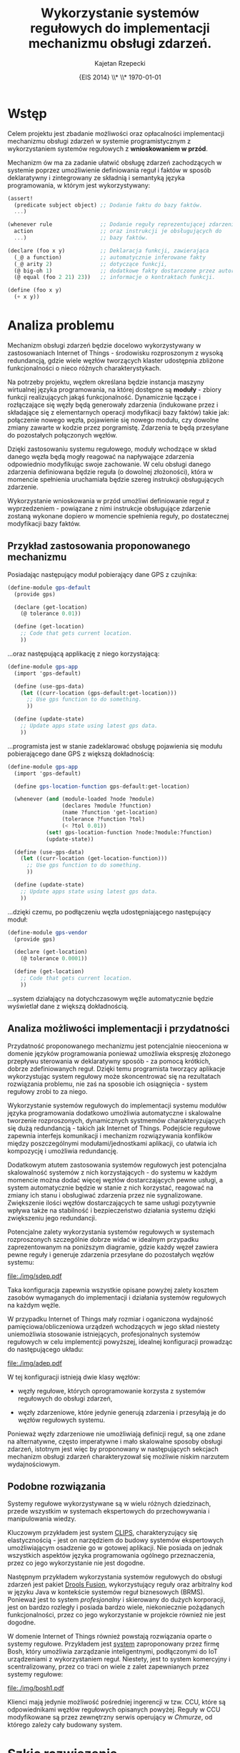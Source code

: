 # ###############################################################################
#+TITLE: *Wykorzystanie systemów regułowych do implementacji mechanizmu obsługi zdarzeń.*
#+AUTHOR: Kajetan Rzepecki
#+DATE: \small{EIS 2014} \\* \\* \today
#
#+LaTeX_CLASS: article
#+LaTeX_CLASS_OPTIONS: [12pt, a4paper]
#+LaTeX_HEADER: \usepackage[margin=2cm]{geometry}
#+LaTeX_HEADER: \usepackage{minted}
#+LaTeX_HEADER: \usepackage [polish]{babel}
#+OPTIONS: tags:nil toc:nil
# ###################

#+latex: \thispagestyle{empty}
#+latex: \vfill \vfill \vfill
#+latex: \pagebreak

* Wstęp
Celem projektu jest zbadanie możliwości oraz opłacalności implementacji mechanizmu obsługi zdarzeń w systemie programistycznym z wykorzystaniem systemów regułowych z *wnioskowaniem w przód*.

Mechanizm ów ma za zadanie ułatwić obsługę zdarzeń zachodzących w systemie poprzez umożliwienie definiowania reguł i faktów w sposób deklaratywny i zintegrowany ze składnią i semantyką języka programowania, w którym jest wykorzystywany:

#+BEGIN_SRC scheme
(assert!
  (predicate subject object) ;; Dodanie faktu do bazy faktów.
  ...)

(whenever rule               ;; Dodanie reguły reprezentującej zdarzenie
  action                     ;; oraz instrukcji je obsługujących do
  ...)                       ;; bazy faktów.

(declare (foo x y)           ;; Deklaracja funkcji, zawierająca
  (_@ a function)            ;; automatycznie inferowane fakty
  (_@ arity 2)               ;; dotyczące funkcji,
  (@ big-oh 1)               ;; dodatkowe fakty dostarczone przez autora oraz
  (@ equal (foo 2 21) 23))   ;; informacje o kontraktach funkcji.

(define (foo x y)
  (+ x y))
#+END_SRC

* Analiza problemu

Mechanizm obsługi zdarzeń będzie docelowo wykorzystywany w zastosowaniach Internet of Things - środowisku rozproszonym z wysoką redundancją, gdzie wiele węzłów tworzących klaster udostępnia zbliżone funkcjonalności o nieco różnych charakterystykach.

Na potrzeby projektu, węzłem określana będzie instancja maszyny wirtualnej języka programowania, na której dostępne są *moduły* - zbiory funkcji realizujących jakąś funkcjonalność. Dynamicznie łączące i rozłączające się węzły będą generowały zdarzenia (indukowane przez i składające się z elementarnych operacji modyfikacji bazy faktów) takie jak: połączenie nowego węzła, pojawienie się nowego modułu, czy dowolne zmiany zawarte w kodzie przez porgramistę. Zdarzenia te będą przesyłane do pozostałych połączonych węzłów.

Dzięki zastosowaniu systemu regułowego, moduły wchodzące w skład danego węzła będą mogły reagować na napływające zdarzenia odpowiednio modyfikując swoje zachowanie. W celu obsługi danego zdarzenia definiowana będzie reguła (o dowolnej złożoności), która w momencie spełnienia uruchamiała będzie szereg instrukcji obsługujących zdarzenie.

Wykorzystanie wnioskowania w przód umożliwi definiowanie reguł z wyprzedzeniem - powiązane z nimi instrukcje obsługujące zdarzenie zostaną wykonane dopiero w momencie spełnienia reguły, po dostatecznej modyfikacji bazy faktów.

#+LaTeX: \pagebreak
** Przykład zastosowania proponowanego mechanizmu

#+LaTeX: \noindent
Posiadając następujący moduł pobierający dane GPS z czujnika:

#+BEGIN_SRC scheme
  (define-module gps-default
    (provide gps)

    (declare (get-location)
      (@ tolerance 0.01))

    (define (get-location)
      ;; Code that gets current location.
      ))
#+END_SRC

#+LaTeX: \noindent
...oraz następującą applikację z niego korzystającą:

#+BEGIN_SRC scheme
  (define-module gps-app
    (import 'gps-default)

    (define (use-gps-data)
      (let ((curr-location (gps-default:get-location)))
        ;; Use gps function to do something.
        ))

    (define (update-state)
      ;; Update apps state using latest gps data.
      ))
#+END_SRC

#+LaTeX: \noindent
...programista jest w stanie zadeklarować obsługę pojawienia się modułu pobierającego dane GPS z większą dokładnością:

#+BEGIN_SRC scheme
(define-module gps-app
  (import 'gps-default)

  (define gps-location-function gps-default:get-location)

  (whenever (and (module-loaded ?node ?module)
                 (declares ?module ?function)
                 (name ?function 'get-location)
                 (tolerance ?function ?tol)
                 (< ?tol 0.01))
            (set! gps-location-function ?node:?module:?function)
            (update-state))

  (define (use-gps-data)
    (let ((curr-location (get-location-function)))
      ;; Use gps function to do something.
      ))

  (define (update-state)
    ;; Update apps state using latest gps data.
    ))
#+END_SRC

#+LaTeX: \noindent
...dzięki czemu, po podłączeniu węzła udostępniającego następujący moduł:

#+BEGIN_SRC scheme
  (define-module gps-vendor
    (provide gps)

    (declare (get-location)
      (@ tolerance 0.0001))

    (define (get-location)
      ;; Code that gets current location.
      ))
#+END_SRC

#+LaTeX: \noindent
...system działający na dotychczasowym węźle automatycznie będzie wyświetlał dane z większą dokładnością.

** Analiza możliwości implementacji i przydatności
Przydatność proponowanego mechanizmu jest potencjalnie nieoceniona w domenie języków programowania ponieważ umożliwia ekspresję złożonego przepływu sterowania w deklaratywny sposób - za pomocą krótkich, dobrze zdefiniowanych reguł. Dzięki temu programista tworzący aplikacje wykorzystując system regułowy może skoncentrować się na rezultatach rozwiązania problemu, nie zaś na sposobie ich osiągnięcia - system regułowy zrobi to za niego.

Wykorzystanie systemów regułowych do implementacji systemu modułów języka programowania dodatkowo umożliwia automatyczne i skalowalne tworzenie rozproszonych, dynamicznych systmemów charakteryzujących się dużą redundancją - takich jak Internet of Things. Podejście regułowe zapewnia interfejs komunikacji i mechanizm rozwiązywania konflików między poszczególnymi modułami/jednostkami aplikacji, co ułatwia ich kompozycję i umożliwia redundancję.

Dodatkowym atutem zastosowania systemów regułowych jest potencjalna skalowalność systemów z nich korzystających - do systemu w każdym momencie można dodać więcej węzłów dostarczających pewne usługi, a system automatycznie będzie w stanie z nich korzystać, reagować na zmiany ich stanu i obsługiwać zdarzenia przez nie sygnalizowane. Zwiększenie ilości węzłów dostarczających te same usługi pozytywnie wpływa także na stabilność i bezpieczeństwo działania systemu dzięki zwiększeniu jego redundancji.

Potencjalne zalety wykorzystania systemów regułowych w systemach rozproszonych szczególnie dobrze widać w idealnym przypadku zaprezentowanym na poniższym diagramie, gdzie każdy węzeł zawiera pewne reguły i generuje zdarzenia przesyłane do pozostałych węzłów systemu:

#+BEGIN_CENTER
#+ATTR_LATEX: :width 0.5\textwidth
[[file:./img/sdep.pdf]]
#+END_CENTER

#+LaTeX: \noindent
Taka konfiguracja zapewnia wszystkie opisane powyżej zalety kosztem zasobów wymaganych do implementacji i działania systemów regułowych na każdym węźle.

W przypadku Internet of Things mały rozmiar i oganiczona wydajność pamięciowa/obliczeniowa urządzeń wchodzących w jego skład niestety uniemożliwia stosowanie istniejących, profesjonalnych systemów regułowych w celu implementcji powyższej, idealnej konfiguracji prowadząc do następującego układu:

#+BEGIN_CENTER
#+ATTR_LATEX: :width 0.5\textwidth
[[file:./img/adep.pdf]]
#+END_CENTER

#+LaTeX: \noindent
W tej konfiguracji istnieją dwie klasy węzłów:

- węzły regułowe, których oprogramowanie korzysta z systemów regułowych do obsługi zdarzeń,

- węzły zdarzeniowe, które jedynie generują zdarzenia i przesyłają je do węzłów regułowych systemu.

#+LaTeX: \noindent
Ponieważ węzły zdarzeniowe nie umożliwiają definicji reguł, są one zdane na alternatywne, często imperatywne i mało skalowalne sposoby obsługi zdarzeń, istotnym jest więc by proponowany w następujących sekcjach mechanizm obsługi zdarzeń charakteryzował się możliwie niskim narzutem wydajnościowym.

** Podobne rozwiązania
Systemy regułowe wykorzystywane są w wielu różnych dziedzinach, przede wszystkim w systemach ekspertowych do przechowywania i manipulowania wiedzy.

Kluczowym przykładem jest system [[http://clipsrules.sourceforge.net/][CLIPS]], charakteryzujący się elastycznością - jest on narzędziem do budowy systemów ekspertowych umożliwiającym osadzenie go w gotowej aplikacji. Nie posiada on jednak wszystkich aspektów języka programowania ogólnego przeznaczenia, przez co jego wykorzystanie nie jest dogodne.

Następnym przykładem wykorzystania systemów regułowych do obsługi zdarzeń jest pakiet [[http://www.drools.org/][Drools Fusion]], wykorzystujący reguły oraz arbitralny kod w języku Java w kontekście systemów reguł biznesowych (BRMS). Ponieważ jest to system /profesjonalny/ i skierowany do dużych korporacji, jest on bardzo rozległy i posiada bardzo wiele, niekoniecznie pożądanych funkcjonalności, przez co jego wykorzystanie w projekcie również nie jest dogodne.

W domenie Internet of Things również powstają rozwiązania oparte o systemy regułowe. Przykładem jest [[http://blog.bosch-si.com/categories/technology/2012/04/new-video-rule-based-event-management-in-the-internet-of-things-and-services/][system]] zaproponowany przez firmę Bosh, który umożliwia zarządzanie inteligentnymi, podłączonymi do IoT urządzeniami z wykorzystaniem reguł. Niestety, jest to system komercyjny i scentralizowany, przez co traci on wiele z zalet zapewnianych przez systemy regułowe:

#+BEGIN_CENTER
#+ATTR_LATEX: :width 0.5\textwidth
[[file:./img/bosh1.pdf]]
#+END_CENTER

#+LaTeX: \noindent
Klienci mają jedynie możliwość pośredniej ingerencji w tzw. CCU, które są odpowiednikami węzłów regułowych opisanych powyżej. Reguły w CCU modyfikowane są przez zewnętrzny serwis operujący w /Chmurze/, od którego zależy cały budowany system.

* Szkic rozwiązania
W celu realizacji projektu niezbędne będzie zaimplementowanie dwóch struktur danych, *fact store* oraz *rule store*, które będą odpowiedzialne za przechowywanie odpowiednio faktów i reguł w systemie. Na poniższym diagramie przedstawiono obie struktury danych oraz ich interfejsy:

#+BEGIN_CENTER
#+ATTR_LATEX: :width 0.5\textwidth
[[file:./img/protocol.pdf]]
#+END_CENTER

*Fact store* umożliwia dodawanie nowych faktów przez =assert!= oraz usuwanie istniejących faktów przez =retract!=. Dodatkowo, możliwe jest sygnalizowanie zdarzeń poprzez =signal!=, które jest złożeniem =assert!= i =retract!=

*Rule store* umożliwia definiowanie nowych reguł poprzez konstrukcję =whenever= oraz ich usuwanie przez =remove-rule!=. Dodatkowo, możliwe jest czasowe ograniczenie reguł wykorzystując inne konstrukcje języka oraz podstawowe operacje, jak =whenever= i =remove-rule!=.

Powyższy protokół jest dostatecznie elastyczny, by umożliwić różne implementacje systemu regułowego i jednocześnie na tyle ekspresywny, by umożliwić w prosty sposób obsługę złożonych zdarzeń w systemie.

** Porównanie różnych algorytmów
Najłatwiejszą implementacją powyższego protokołu jest naiwne podejście iteracyjne polegające na iteracyjnym sprawdzaniu każdego faktu z każdą regułą. Rozwiązanie to, mimo że jest proste, jest również bardzo niewydajne - złożoność obliczeniowa rzędu =O(RF^P)=, dla =R= reguł, =F= faktów i =P= średniej ilości wzorców przypadających na lewą stronę reguły.

Standardowym podejściem jest wykorzystanie algorytmu *Rete* - zaprojektowanego w roku 1974 przez dr Charls'a Forgy'iego, który charakteryzuje się znacznie lepszą złożonością obliczeniową - rzędu =O(RFP)= kosztem zwiększonego wykorzystania pamięci. Algorytm ten jest relatywnie nieskomplikowany i jednocześnie zadowalająco wydajny.

Istnieją także wersje zrównoleglone algorytmu Rete, opisane szeroko w /Parallel Algorithms and Architectures for Rule-Based Systems/, jednak owe algorytmy są zbyt skomplikowane na potrzeby projektu.

** Rete
W związku z powyższym, zdecydowano się na implementacją podstawowej wersji algorytmu Rete. Algorytm Rete polega na budowie sieci reguł złożonej z węzłów należących do jednej z kilku kategorii przedstawionych na poniższym diagramie:

#+BEGIN_CENTER
#+ATTR_LATEX: :width 0.5\textwidth
[[file:./img/nodes.pdf]]
#+END_CENTER

Węzły kategorii *node-1*, zwane także węzłami alfa, to proste węzły dopasowujące fakty do wzorców obecnych w regułach, np. =(provides ?x ?y)=. Posiadają one jedno wejście i potencjalnie wiele wyjść.

Węzły kategorii *node-2*, zwane także węzłami beta, lub /join-nodes/ posiadają pamięć faktów i służą do unifikacji faktów pochodzących z dwóch wejść. Wynikiem ich działania jest szereg zunifikowanych faktów, pasujących do obu gałęzi sieci prowadzących do obecnego węzła.

Węzły kategorii *node-a* to węzły akcji, które przechowują prawe strony reguł i posiadają tylko jedno wejście - wynik działania sieci Rete prowadzący do uruchomienia danej produkcji.

Powyższe kategorie to tylko trzy podstawowe rodzaje węzłów, można wyróżnić jeszcze szereg innych przydatnych węzłów:

- *node-p* - węzły zawierające predykaty, które umożliwiają nietrywialną filtrację faktów,
- *node-r* - węzły redukcji, które przechowując stan wewnętrzny zezwalają na akumulację pewnego wyniku (np. minimalizację pewnej wartości obecnej w faktach).

Algorytm transformuje produkcje reguł zamieniając ich lewe strony na kombinacje =node-1= i =node-2=, natomiast prawe strony na węzły kategorii =node-a=. Dla przykładu, poniższe reguły:

#+BEGIN_SRC scheme
;; Rule 1
(whenever (and (a ?x module)
               (provides ?x ?y)
               (a ?y function))
          (action1 ?x ?y))

;; Rule 2
(whenever (and (a ?x module)
               (provides ?x ?y))
          (action2 ?x ?y))
#+END_SRC

#+LaTeX: \noindent
...zostaną zamienione w wyniku działania algorytmu Rete na dwie rozłączne sieci zaprezentowane poniżej:

#+BEGIN_CENTER
#+ATTR_LATEX: :width 0.8\textwidth
[[file:./img/naiverete.pdf]]
#+END_CENTER

#+LaTeX: \noindent
...które następnie zostaną zredukowane, w celu usunięcia węzłów redundantnych i optymalizacji ilości wykonywanych operacji, do następującej sieci Rete:

#+BEGIN_CENTER
#+ATTR_LATEX: :width 0.5\textwidth
[[file:./img/rete.pdf]]
#+END_CENTER

Ponieważ druga część algorytmu polegająca na redukcji sieci jest operacją relatywnie skomplikowaną, zdecydowano się w pierwszej kolejności zaimplementować /naiwną/ wersję algorytmu Rete, która nie optymalizuje struktury sieci. Jeśli czas pozwoli, redukcja sieci zostanie dodana w terminie późniejszym.

* Prototyp rozwiązania
Implementacja opisanych w poprzedniej sekcji algorytmów została [[https://github.com/Idorobots/rules/][udostępniona w internecie]]. Zawiera ona definicje następujących węzłów:

- =node-1= - węzły alfa,
- =node-2= - węzły beta,
- =node-2l= - lewostronne adaptery węzłów beta (ułatwiają one obsługę sieci),
- =node-a= - węzły akcji,
- =node-r= - węzły redukcji,
- =node-p= - węzły filtracji.

#+LaTeX: \noindent
Implementacja umożliwia wykonywanie następujących operacji:

- =assert!= - asercja faktu do bazy faktów,
- =retract!= - retrakcja faktu z bazy faktów,
- =signal!= - sygnalizacja zdarzenia,
- =whenever= - definicja reguły,
- =remove-rule!= - logiczne usunięcie reguły (fragment sieci Rete odpowiadający lewej stronie reguły pozostaje w sieci nawet po jej usunięciu).

#+LaTeX: \noindent
Dodatkowo, implementacja pozwala na parametryzowanie akcji w definicjach reguł, dzięki czemu możliwe jest wykorzystanie dopasowanych wartości w łatwy sposób:

#+BEGIN_SRC scheme
  (whenever pattern
            variables => actions ...)
#+END_SRC

Obecnie, implementacja nie optymalizuje reprezentacji sieci Rete, jednak w przyszłości będzie możliwe łatwe tego zrealizowanie.

Reguły uruchamiane są sekwencyjnie, co może doprowadzić do zaistnienia nieskończonych pętli w programach z nich korzystających, ponieważ implementacja nie buduje zbioru konfliktowego i agendy uruchamiania produkcji. Rozwiązaniem tego problemu może być dodanie obsługi agendy lub asynchroniczne przetwarzanie asercji i retrakcji faktów. W związku z przeznaczeniem projektu zdecydoano się na drugie rozwiązanie, którego implementacja wymaga integracji projektu z docelowym językiem programowania.

** Przykłady zastosowania systemu regułowego
System regułowy powstały w wyniku projektu pozwala między innymi uruchamiać następujące fragmenty kodu:

#+LaTeX: \inputminted[]{scheme}{../src/examples.scm}

* Analiza proponowanego rozwiązania
** Analiza wydajności i opłacalności proponowanego rozwiązania
** Wnioski

* Bibliografia
- Charles L. Forgy, /Rete: A Fast Algorithm for the Many Pattern / Many Object Pattern Match Problem/, Artificial Intelligence 19 (1982), 17-37, http://dl.acm.org/citation.cfm?id=115736

- Anoop Gupta, Charles Forgy, Allen Newell, Robert Wedig, /Parallel Algorithms and Architectures for Rule-Based Systems/, SIGARCH Comput. Archit. News, May 1986, 28-37, http://dl.acm.org/citation.cfm?id=17360

- Hesam Samimi, Chris Deaton, Yoshiki Ohshima, Alessandro Warth, and Todd Millstein, /Call by Meaning/, In Proceedings of the 2014 ACM International Symposium on New Ideas, New Paradigms, and Reflections on Programming & Software (Onward! 2014), ACM, New York, NY, USA, 11-28, http://doi.acm.org/10.1145/2661136.2661152

- [[https://www.youtube.com/watch?v=weh7nFEpWZs][Rule-based Event Management in the Internet of Things and Services]]
